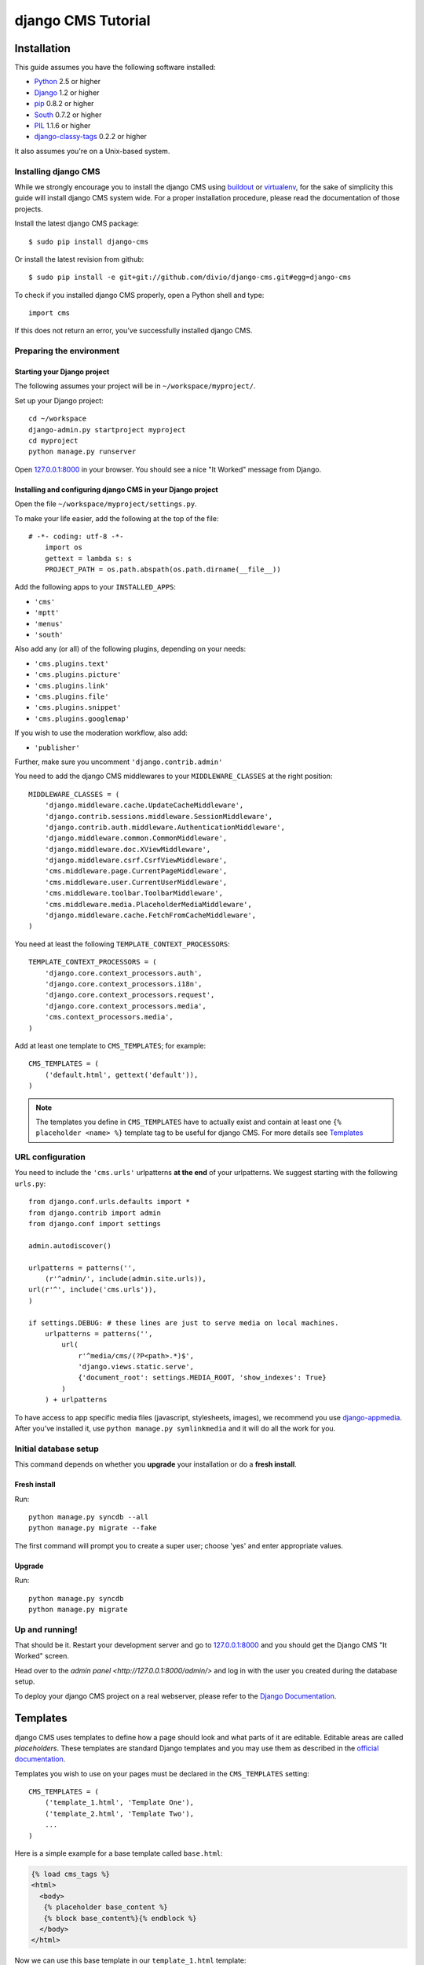 ###################
django CMS Tutorial
###################

************
Installation
************

This guide assumes you have the following software installed:

* `Python`_ 2.5 or higher
* `Django`_ 1.2 or higher
* `pip`_ 0.8.2 or higher
* `South`_ 0.7.2 or higher
* `PIL`_ 1.1.6 or higher
* `django-classy-tags`_ 0.2.2 or higher

It also assumes you're on a Unix-based system.

Installing django CMS
=====================

While we strongly encourage you to install the django CMS using `buildout`_ or
`virtualenv`_, for the sake of simplicity this guide will install django CMS
system wide. For a proper installation procedure, please read the documentation
of those projects.

Install the latest django CMS package::

    $ sudo pip install django-cms

Or install the latest revision from github::

    $ sudo pip install -e git+git://github.com/divio/django-cms.git#egg=django-cms

To check if you installed django CMS properly, open a Python shell and type::

    import cms

If this does not return an error, you've successfully installed django CMS.

.. _buildout: http://www.buildout.org/
.. _virtualenv: http://virtualenv.openplans.org/


Preparing the environment
=========================

Starting your Django project
----------------------------

The following assumes your project will be in ``~/workspace/myproject/``.

Set up your Django project::

	cd ~/workspace
	django-admin.py startproject myproject
	cd myproject
	python manage.py runserver

Open `127.0.0.1:8000 <http://127.0.0.1:8000>`_ in your browser. You should see a
nice "It Worked" message from Django.

|it-worked|

.. |it-worked| image:: images/it-worked.png


Installing and configuring django CMS in your Django project
------------------------------------------------------------

Open the file ``~/workspace/myproject/settings.py``.

To make your life easier, add the following at the top of the file::

    # -*- coding: utf-8 -*-
	import os
	gettext = lambda s: s
	PROJECT_PATH = os.path.abspath(os.path.dirname(__file__))


Add the following apps to your ``INSTALLED_APPS``:

* ``'cms'``
* ``'mptt'``
* ``'menus'``
* ``'south'``

Also add any (or all) of the following plugins, depending on your needs:

* ``'cms.plugins.text'``
* ``'cms.plugins.picture'``
* ``'cms.plugins.link'``
* ``'cms.plugins.file'``
* ``'cms.plugins.snippet'``
* ``'cms.plugins.googlemap'``

If you wish to use the moderation workflow, also add:

* ``'publisher'``

Further, make sure you uncomment ``'django.contrib.admin'``

You need to add the django CMS middlewares to your ``MIDDLEWARE_CLASSES`` at the
right position::


	MIDDLEWARE_CLASSES = (
	    'django.middleware.cache.UpdateCacheMiddleware',
	    'django.contrib.sessions.middleware.SessionMiddleware',
	    'django.contrib.auth.middleware.AuthenticationMiddleware',
	    'django.middleware.common.CommonMiddleware',
	    'django.middleware.doc.XViewMiddleware',
	    'django.middleware.csrf.CsrfViewMiddleware',
	    'cms.middleware.page.CurrentPageMiddleware',
	    'cms.middleware.user.CurrentUserMiddleware',
	    'cms.middleware.toolbar.ToolbarMiddleware',
	    'cms.middleware.media.PlaceholderMediaMiddleware',
	    'django.middleware.cache.FetchFromCacheMiddleware',
	)

You need at least the following ``TEMPLATE_CONTEXT_PROCESSORS``::

	TEMPLATE_CONTEXT_PROCESSORS = (
	    'django.core.context_processors.auth',
	    'django.core.context_processors.i18n',
	    'django.core.context_processors.request',
	    'django.core.context_processors.media',
	    'cms.context_processors.media',
	)


Add at least one template to ``CMS_TEMPLATES``; for example::

	CMS_TEMPLATES = (
	    ('default.html', gettext('default')),
	)


.. note::

    The templates you define in ``CMS_TEMPLATES`` have to actually exist and
    contain at least one ``{% placeholder <name> %}`` template tag to be useful
    for django CMS. For more details see `Templates`_


URL configuration
=================

You need to include the ``'cms.urls'`` urlpatterns **at the end** of your
urlpatterns. We suggest starting with the following ``urls.py``::

	from django.conf.urls.defaults import *
	from django.contrib import admin
	from django.conf import settings

	admin.autodiscover()

	urlpatterns = patterns('',
	    (r'^admin/', include(admin.site.urls)),
        url(r'^', include('cms.urls')),
	)

	if settings.DEBUG: # these lines are just to serve media on local machines.
	    urlpatterns = patterns('',
	        url(
	            r'^media/cms/(?P<path>.*)$',
	            'django.views.static.serve',
	            {'document_root': settings.MEDIA_ROOT, 'show_indexes': True}
	        )
	    ) + urlpatterns

To have access to app specific media files (javascript, stylesheets, images), we
recommend you use `django-appmedia`_. After you've installed it, use
``python manage.py symlinkmedia`` and it will do all the work for you.

.. _django-appmedia: http://pypi.python.org/pypi/django-appmedia


Initial database setup
======================

This command depends on whether you **upgrade** your installation or do a
**fresh install**.

Fresh install
-------------

Run::

	python manage.py syncdb --all
	python manage.py migrate --fake

The first command will prompt you to create a super user; choose 'yes' and enter
appropriate values.

Upgrade
-------

Run::

    python manage.py syncdb
    python manage.py migrate


Up and running!
===============

That should be it. Restart your development server and go to
`127.0.0.1:8000 <http://127.0.0.1:8000>`_ and you should get the Django
CMS "It Worked" screen.

|it-works-cms|

.. |it-works-cms| image:: images/it-works-cms.png

Head over to the `admin panel <http://127.0.0.1:8000/admin/>` and log in with
the user you created during the database setup.

To deploy your django CMS project on a real webserver, please refer to the
`Django Documentation <http://docs.djangoproject.com/en/1.2/howto/deployment/>`_.


*********
Templates
*********

django CMS uses templates to define how a page should look and what parts of
it are editable. Editable areas are called *placeholders*. These templates are
standard Django templates and you may use them as described in the
`official documentation`_.

Templates you wish to use on your pages must be declared in the ``CMS_TEMPLATES``
setting::

  CMS_TEMPLATES = (
      ('template_1.html', 'Template One'),
      ('template_2.html', 'Template Two'),
      ...
  )

Here is a simple example for a base template called ``base.html``:

.. code-block:: html+django

  {% load cms_tags %}
  <html>
    <body>
     {% placeholder base_content %}
     {% block base_content%}{% endblock %}
    </body>
  </html>

Now we can use this base template in our ``template_1.html`` template:

.. code-block:: html+django

  {% extends "base.html" %}
  {% load cms_tags %}

  {% block base_content %}
    {% placeholder template_1_content %}
  {% endblock %}

When you set ``template_1.html`` as a template on a page you will get two
placeholders to put plugins in. One is ``template_1_content`` from the page
template ``template_1.html`` and another is ``base_content`` from the extended
``base.html``.

When working with a lot of placeholders, make sure to give descriptive
names for your placeholders, to more easily identify them in the admin panel.

.. _official documentation: http://docs.djangoproject.com/en/1.2/topics/templates/


**************************
Integrating custom content
**************************

From this part onwards, this tutorial assumes you have done the
`Django Tutorial`_ and we will show you how to integrate that poll app into the
django CMS. If a poll app is mentioned here, we mean the one you get when
finishing the `Django Tutorial`_.

We assume your main ``urls.py`` looks somewhat like this::

    from django.conf.urls.defaults import *

    from django.contrib import admin
    admin.autodiscover()

    urlpatterns = patterns('',
        (r'^admin/', include(admin.site.urls)),
        (r'^polls/', include('polls.urls')),
        (r'^', include('cms.urls')),
    )


My First Plugin
===============

A Plugin is a small bit of content you can place on your pages.

The Model
---------

For our polling app we would like to have a small poll plugin, that shows one
poll and let's the user vote.

In your poll application's ``models.py`` add the following model::

    from cms.models import CMSPlugin
    
    class PollPlugin(CMSPlugin):
        poll = models.ForeignKey('polls.Poll', related_name='plugins')
        
        def __unicode__(self):
          return self.poll.question


.. note:: django CMS Plugins must inherit from ``cms.models.CMSPlugin`` (or a
          subclass thereof) and not ``django.db.models.Model``.

Run ``syncdb`` to create the database tables for this model or see
:doc:`using_south` to see how to do it using `South`_


The Plugin Class
----------------

Now create a file ``cms_plugins.py`` in the same folder your ``models.py`` is
in, so following the `Django Tutorial`_, your polls app folder should look like
this now::

    polls/
        __init__.py
        cms_plugins.py
        models.py
        tests.py
        views.py 


The plugin class is responsible to provide the django CMS with the necessary
information to render your Plugin.

For our poll plugin, write following plugin class::

    from cms.plugin_base import CMSPluginBase
    from cms.plugin_pool import plugin_pool
    from polls.models import PollPlugin as PollPluginModel
    from django.utils.translation import ugettext as _
    
    class PollPlugin(CMSPluginBase):
        model = PollPluginModel # Model where data about this plugin is saved
        name = _("Poll Plugin") # Name of the plugin
        render_template = "polls/plugin.html" # template to render the plugin with
    
        def render(self, context, instance, placeholder):
            context.update({'instance':instance})
            return context
    
    plugin_pool.register_plugin(PollPlugin) # register the plugin

.. note:: All plugin classes must inherit from ``cms.plugin_base.CMSPluginBase``
          and must register themselves with the ``cms.plugin_pool.plugin_pool``.


The Template
------------

You probably noticed the ``render_template`` attribute on that plugin class, for
our plugin to work, that template must exist and is responsible for rendering
the plugin.


The template could look like this:

.. code-block:: html+django

    <h1>{{ poll.question }}</h1>
    
    <form action="{% url polls.views.vote poll.id %}" method="post">
    {% csrf_token %}
    {% for choice in poll.choice_set.all %}
        <input type="radio" name="choice" id="choice{{ forloop.counter }}" value="{{ choice.id }}" />
        <label for="choice{{ forloop.counter }}">{{ choice.choice }}</label><br />
    {% endfor %}
    <input type="submit" value="Vote" />
    </form>


.. note:: We don't show the errors here, because when submitting the form you're
          taken off this page to the actual voting page.


My First App
============

Right now, your app is statically hooked into the main ``urls.py``, that is not
the preferred way in the django CMS. Ideally you attach your apps to CMS Pages.

For that purpose you write CMS Apps. That is just a small class telling the CMS
how to include that app.

CMS Apps live in a file called ``cms_app.py``, so go ahead and create that to
make your polls app look like this::

    polls/
        __init__.py
        cms_app.py
        cms_plugins.py
        models.py
        tests.py
        views.py 

In this file, write::

    from cms.app_base import CMSApp
    from cms.apphook_pool import apphook_pool
    from django.utils.translation import ugettext_lazy as _
    
    class PollsApp(CMSApp):
        name = _("Poll App") # give your app a name, this is required
        urls = ["polls.urls"] # link your app to url configuration(s)
        
    apphook_pool.register(PollsApp) # register your app
    
Now remove the inclusion of the polls urls in your main ``urls.py`` so it looks
like this::

    from django.conf.urls.defaults import *

    from django.contrib import admin
    admin.autodiscover()

    urlpatterns = patterns('',
        (r'^admin/', include(admin.site.urls)),
        (r'^', include('cms.urls')),
    )


Now open your admin in your browser and edit a CMS Page. Open the 'Advanced
Settings' tab and choose 'Polls App' for your 'Application'.

|apphooks|

.. |apphooks| image:: images/cmsapphook.png

Now for those changes to take effect, unfortunately you will have to restart
your server. So do that and now if you navigate to that CMS Page, you will see
your polls application.


My First Menu
=============

Now you might have noticed that the menu tree stops at the CMS Page you created
in the last step, so let's create a menu that shows a node for each poll you
have active.

For this we need a file called ``menu.py``, create it and check your polls app
looks like this::

    polls/
        __init__.py
        cms_app.py
        cms_plugins.py
        menu.py
        models.py
        tests.py
        views.py


In your ``menu.py`` write::

    from cms.menu_bases import CMSAttachMenu
    from menus.base import Menu, NavigationNode
    from menus.menu_pool import menu_pool
    from django.core.urlresolvers import reverse
    from django.utils.translation import ugettext_lazy as _
    from polls.models import Poll
    
    class PollsMenu(CMSAttachMenu):
        name = _("Polls Menu") # give the menu a name, this is required.
        
        def get_nodes(self, request):
            """
            This method is used to build the menu tree.
            """
            nodes = []
            for poll in Poll.objects.all():
                # the menu tree consists of NavigationNode instances
                # Each NavigationNode takes a label as first argument, a URL as
                # second argument and a (for this tree) unique id as third
                # argument.
                node = NavigationNode(
                    poll.question,
                    reverse('polls.views.detail', args=(poll.pk,)),
                    poll.pk
                )
                nodes.append(node)
            return nodes
    menu_pool.register_menu(PollsMenu) # register the menu.


Now this menu alone doesn't do a whole lot yet, we have to attach it to the
Apphook first.

So open your ``cms_apps.py`` and write::

    from cms.app_base import CMSApp
    from cms.apphook_pool import apphook_pool
    from polls.menu import PollsMenu
    from django.utils.translation import ugettext_lazy as _
    
    class PollsApp(CMSApp):
        name = _("Poll App")
        urls = ["polls.urls"]
        menu = [PollsMenu] # attach a CMSAttachMenu to this apphook.
        
    apphook_pool.register(PollsApp)


.. _Django Tutorial: http://docs.djangoproject.com/en/1.2/intro/tutorial01/

.. _Python: http://www.python.org
.. _Django: http://www.djangoproject.com
.. _pip: http://pip.openplans.org/
.. _PIL: http://www.pythonware.com/products/pil/
.. _South: http://south.aeracode.org/
.. _django-classy-tags: https://github.com/ojii/django-classy-tags